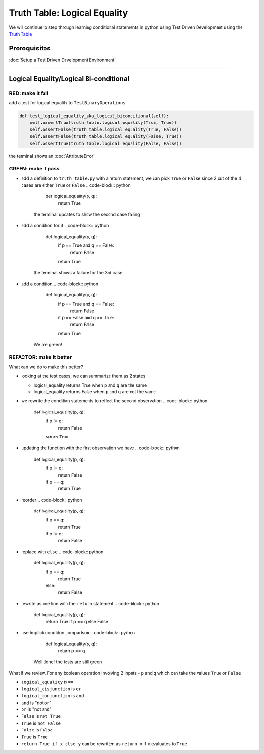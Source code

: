 Truth Table: Logical Equality
=============================

We will continue to step through learning conditional statements in python using Test Driven Development using the `Truth Table <https://en.wikipedia.org/wiki/Truth_table>`_

Prerequisites
-------------


:doc:`Setup a Test Driven Development Environment`

----

Logical Equality/Logical Bi-conditional
---------------------------------------

RED: make it fail
^^^^^^^^^^^^^^^^^

add a test for logical equality to ``TestBinaryOperations``

.. code-block:: python

       def test_logical_equality_aka_logical_biconditional(self):
           self.assertTrue(truth_table.logical_equality(True, True))
           self.assertFalse(truth_table.logical_equality(True, False))
           self.assertFalse(truth_table.logical_equality(False, True))
           self.assertTrue(truth_table.logical_equality(False, False))

the terminal shows an :doc:`AttributeError`

GREEN: make it pass
^^^^^^^^^^^^^^^^^^^


* add a definition to ``truth_table.py`` with a return statement, we can pick ``True`` or ``False`` since 2 out of the 4 cases are either ``True`` or ``False``
  .. code-block:: python

       def logical_equality(p, q):
           return True
    the terminal updates to show the second case failing
* add a condition for it
  .. code-block:: python

       def logical_equality(p, q):
           if p == True and q == False:
               return False
           return True
    the terminal shows a failure for the 3rd case
* add a condition
  .. code-block:: python

       def logical_equality(p, q):
           if p == True and q == False:
               return False
           if p == False and q == True:
               return False
           return True
    We are green!

REFACTOR: make it better
^^^^^^^^^^^^^^^^^^^^^^^^

What can we do to make this better?


* looking at the test cases, we can summarize them as 2 states

  * logical_equality returns True when ``p`` and ``q`` are the same
  * logical_equality returns False when ``p`` and ``q`` are not the same

* we rewrite the condition statements to reflect the second observation
  .. code-block:: python

       def logical_equality(p, q):
           if p != q:
               return False
           return True

* updating the function with the first observation we have
  .. code-block:: python

       def logical_equality(p, q):
           if p != q:
               return False
           if p == q:
               return True

* reorder
  .. code-block:: python

       def logical_equality(p, q):
           if p == q:
               return True
           if p != q:
               return False

* replace with ``else``
  .. code-block:: python

       def logical_equality(p, q):
           if p == q:
               return True
           else:
               return False

* rewrite as one line with the ``return`` statement
  .. code-block:: python

       def logical_equality(p, q):
           return True if p == q else False

* use implicit condition comparison
  .. code-block:: python

       def logical_equality(p, q):
           return p == q
    Well done! the tests are still green

What if we review. For any boolean operation involving 2 inputs - ``p`` and ``q`` which can take the values ``True`` or ``False``


* ``logical_equality`` is ``==``
* ``logical_disjunction`` is ``or``
* ``logical_conjunction`` is ``and``
* ``and`` is "not ``or``"
* ``or`` is "not ``and``"
* ``False`` is ``not True``
* ``True`` is ``not False``
* ``False`` is ``False``
* ``True`` is ``True``
* ``return True if x else y`` can be rewritten as ``return x`` if ``x`` evaluates to ``True``
